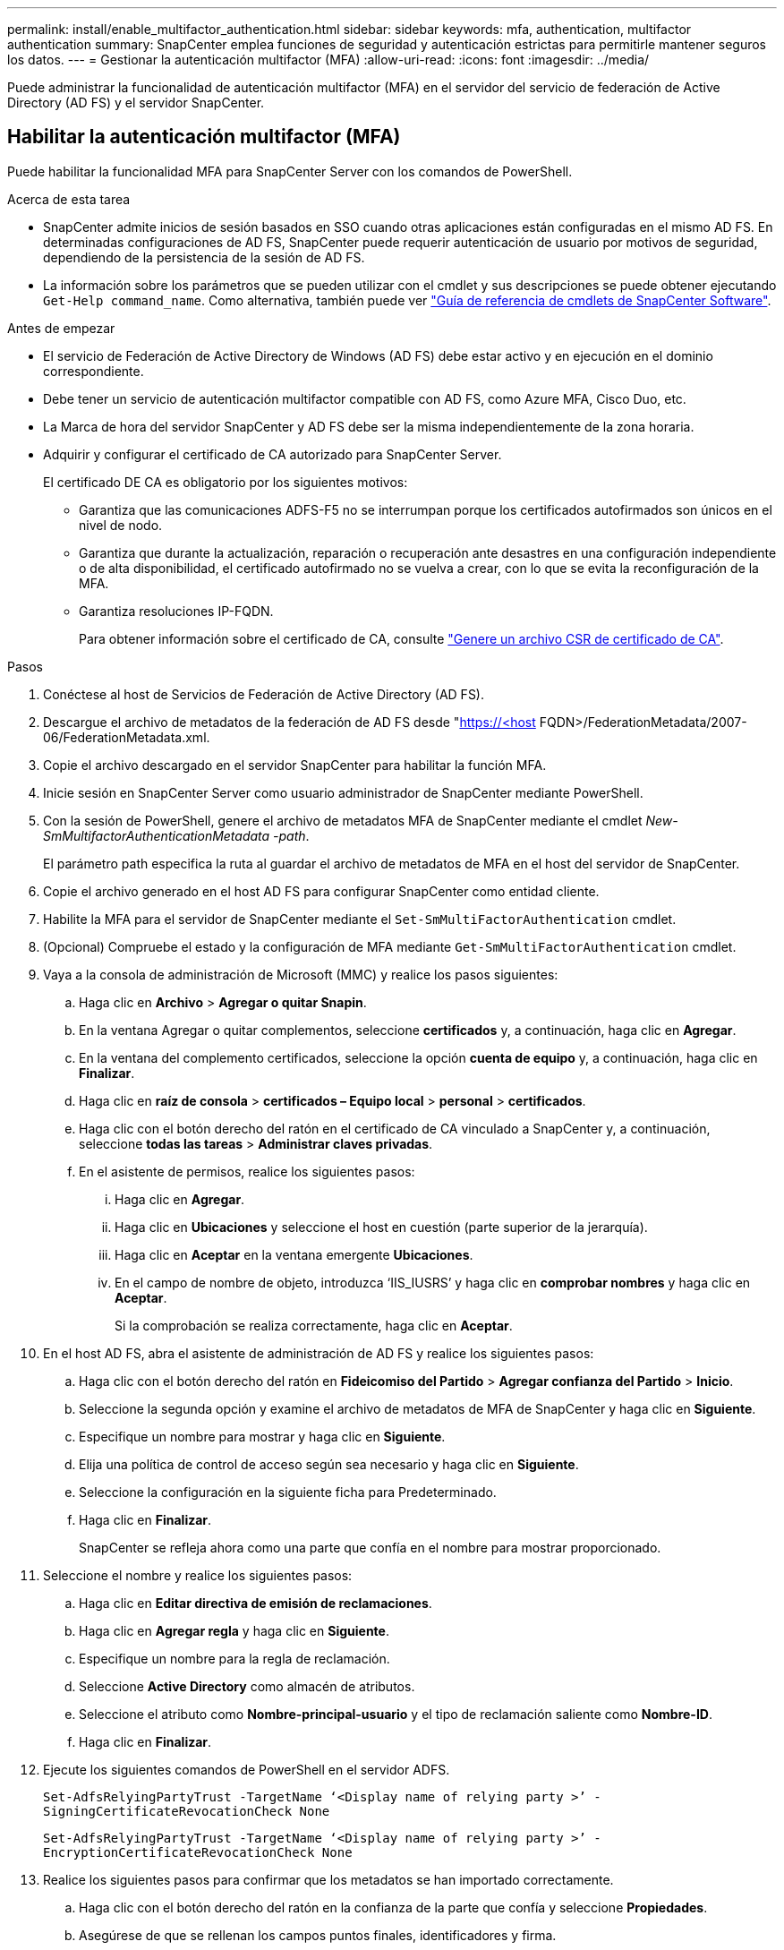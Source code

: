 ---
permalink: install/enable_multifactor_authentication.html 
sidebar: sidebar 
keywords: mfa, authentication, multifactor authentication 
summary: SnapCenter emplea funciones de seguridad y autenticación estrictas para permitirle mantener seguros los datos. 
---
= Gestionar la autenticación multifactor (MFA)
:allow-uri-read: 
:icons: font
:imagesdir: ../media/


[role="lead"]
Puede administrar la funcionalidad de autenticación multifactor (MFA) en el servidor del servicio de federación de Active Directory (AD FS) y el servidor SnapCenter.



== Habilitar la autenticación multifactor (MFA)

Puede habilitar la funcionalidad MFA para SnapCenter Server con los comandos de PowerShell.

.Acerca de esta tarea
* SnapCenter admite inicios de sesión basados en SSO cuando otras aplicaciones están configuradas en el mismo AD FS. En determinadas configuraciones de AD FS, SnapCenter puede requerir autenticación de usuario por motivos de seguridad, dependiendo de la persistencia de la sesión de AD FS.
* La información sobre los parámetros que se pueden utilizar con el cmdlet y sus descripciones se puede obtener ejecutando `Get-Help command_name`. Como alternativa, también puede ver https://library.netapp.com/ecm/ecm_download_file/ECMLP2886895["Guía de referencia de cmdlets de SnapCenter Software"^].


.Antes de empezar
* El servicio de Federación de Active Directory de Windows (AD FS) debe estar activo y en ejecución en el dominio correspondiente.
* Debe tener un servicio de autenticación multifactor compatible con AD FS, como Azure MFA, Cisco Duo, etc.
* La Marca de hora del servidor SnapCenter y AD FS debe ser la misma independientemente de la zona horaria.
* Adquirir y configurar el certificado de CA autorizado para SnapCenter Server.
+
El certificado DE CA es obligatorio por los siguientes motivos:

+
** Garantiza que las comunicaciones ADFS-F5 no se interrumpan porque los certificados autofirmados son únicos en el nivel de nodo.
** Garantiza que durante la actualización, reparación o recuperación ante desastres en una configuración independiente o de alta disponibilidad, el certificado autofirmado no se vuelva a crear, con lo que se evita la reconfiguración de la MFA.
** Garantiza resoluciones IP-FQDN.
+
Para obtener información sobre el certificado de CA, consulte link:../install/reference_generate_CA_certificate_CSR_file.html["Genere un archivo CSR de certificado de CA"^].





.Pasos
. Conéctese al host de Servicios de Federación de Active Directory (AD FS).
. Descargue el archivo de metadatos de la federación de AD FS desde "https://<host[] FQDN>/FederationMetadata/2007-06/FederationMetadata.xml.
. Copie el archivo descargado en el servidor SnapCenter para habilitar la función MFA.
. Inicie sesión en SnapCenter Server como usuario administrador de SnapCenter mediante PowerShell.
. Con la sesión de PowerShell, genere el archivo de metadatos MFA de SnapCenter mediante el cmdlet _New-SmMultifactorAuthenticationMetadata -path_.
+
El parámetro path especifica la ruta al guardar el archivo de metadatos de MFA en el host del servidor de SnapCenter.

. Copie el archivo generado en el host AD FS para configurar SnapCenter como entidad cliente.
. Habilite la MFA para el servidor de SnapCenter mediante el `Set-SmMultiFactorAuthentication` cmdlet.
. (Opcional) Compruebe el estado y la configuración de MFA mediante `Get-SmMultiFactorAuthentication` cmdlet.
. Vaya a la consola de administración de Microsoft (MMC) y realice los pasos siguientes:
+
.. Haga clic en *Archivo* > *Agregar o quitar Snapin*.
.. En la ventana Agregar o quitar complementos, seleccione *certificados* y, a continuación, haga clic en *Agregar*.
.. En la ventana del complemento certificados, seleccione la opción *cuenta de equipo* y, a continuación, haga clic en *Finalizar*.
.. Haga clic en *raíz de consola* > *certificados – Equipo local* > *personal* > *certificados*.
.. Haga clic con el botón derecho del ratón en el certificado de CA vinculado a SnapCenter y, a continuación, seleccione *todas las tareas* > *Administrar claves privadas*.
.. En el asistente de permisos, realice los siguientes pasos:
+
... Haga clic en *Agregar*.
... Haga clic en *Ubicaciones* y seleccione el host en cuestión (parte superior de la jerarquía).
... Haga clic en *Aceptar* en la ventana emergente *Ubicaciones*.
... En el campo de nombre de objeto, introduzca ‘IIS_IUSRS’ y haga clic en *comprobar nombres* y haga clic en *Aceptar*.
+
Si la comprobación se realiza correctamente, haga clic en *Aceptar*.





. En el host AD FS, abra el asistente de administración de AD FS y realice los siguientes pasos:
+
.. Haga clic con el botón derecho del ratón en *Fideicomiso del Partido* > *Agregar confianza del Partido* > *Inicio*.
.. Seleccione la segunda opción y examine el archivo de metadatos de MFA de SnapCenter y haga clic en *Siguiente*.
.. Especifique un nombre para mostrar y haga clic en *Siguiente*.
.. Elija una política de control de acceso según sea necesario y haga clic en *Siguiente*.
.. Seleccione la configuración en la siguiente ficha para Predeterminado.
.. Haga clic en *Finalizar*.
+
SnapCenter se refleja ahora como una parte que confía en el nombre para mostrar proporcionado.



. Seleccione el nombre y realice los siguientes pasos:
+
.. Haga clic en *Editar directiva de emisión de reclamaciones*.
.. Haga clic en *Agregar regla* y haga clic en *Siguiente*.
.. Especifique un nombre para la regla de reclamación.
.. Seleccione *Active Directory* como almacén de atributos.
.. Seleccione el atributo como *Nombre-principal-usuario* y el tipo de reclamación saliente como *Nombre-ID*.
.. Haga clic en *Finalizar*.


. Ejecute los siguientes comandos de PowerShell en el servidor ADFS.
+
`Set-AdfsRelyingPartyTrust -TargetName ‘<Display name of relying party >’ -SigningCertificateRevocationCheck None`

+
`Set-AdfsRelyingPartyTrust -TargetName ‘<Display name of relying party >’ -EncryptionCertificateRevocationCheck None`

. Realice los siguientes pasos para confirmar que los metadatos se han importado correctamente.
+
.. Haga clic con el botón derecho del ratón en la confianza de la parte que confía y seleccione *Propiedades*.
.. Asegúrese de que se rellenan los campos puntos finales, identificadores y firma.


. Cierre todas las pestañas del navegador y vuelva a abrir un navegador para borrar las cookies de sesión existentes o activas y vuelva a iniciar sesión.


La funcionalidad MFA de SnapCenter también se puede habilitar usando las API de REST.

Para obtener información sobre la solución de problemas, consulte https://kb.netapp.com/mgmt/SnapCenter/SnapCenter_MFA_login_error_The_SAML_message_response_1_doesnt_match_the_expected_response_2["Los intentos de inicio de sesión simultáneos en varias pestañas muestran un error MFA"].



== Actualizar metadatos de MFA de AD FS

Debe actualizar los metadatos de la MFA de AD FS en SnapCenter cada vez que haya alguna modificación en el servidor de AD FS, como la actualización, la renovación de certificados de CA, la recuperación ante desastres, etc.

.Pasos
. Descargue el archivo de metadatos de la federación de AD FS desde "https://<host[] FQDN>/FederationMetadata/2007-06/FederationMetadata.xml"
. Copie el archivo descargado en el servidor SnapCenter para actualizar la configuración de MFA.
. Actualice los metadatos de AD FS en SnapCenter ejecutando el siguiente cmdlet:
+
`Set-SmMultiFactorAuthentication -Path <location of ADFS MFA metadata xml file>`

. Cierre todas las pestañas del navegador y vuelva a abrir un navegador para borrar las cookies de sesión existentes o activas y vuelva a iniciar sesión.




== Actualice los metadatos de MFA de SnapCenter

Debe actualizar los metadatos del MFA de SnapCenter en AD FS cada vez que haya alguna modificación en el servidor ADFS como, por ejemplo, la reparación, la renovación de certificados de CA, la recuperación ante desastres, etc.

.Pasos
. En el host AD FS, abra el asistente de administración de AD FS y realice los siguientes pasos:
+
.. Haga clic en *fideicomisos de parte*.
.. Haga clic con el botón derecho del ratón en la confianza de la parte que confía que se creó para SnapCenter y haga clic en *Eliminar*.
+
Se mostrará el nombre definido por el usuario de la confianza de la parte que confía.

.. Habilite la autenticación multifactor (MFA).
+
Consulte link:../install/enable_multifactor_authentication.html["Active la autenticación multifactor"].



. Cierre todas las pestañas del navegador y vuelva a abrir un navegador para borrar las cookies de sesión existentes o activas y vuelva a iniciar sesión.




== Deshabilitar la autenticación multifactor (MFA)

.Pasos
. Deshabilite la MFA y borre los archivos de configuración que se crearon cuando se habilitó MFA con el `Set-SmMultiFactorAuthentication` cmdlet.
. Cierre todas las pestañas del navegador y vuelva a abrir un navegador para borrar las cookies de sesión existentes o activas y vuelva a iniciar sesión.

